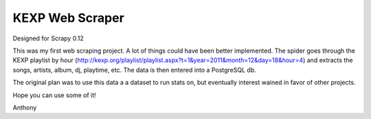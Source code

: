 KEXP Web Scraper
================
Designed for Scrapy 0.12

This was my first web scraping project.  A lot of things could have been better implemented.  The spider goes through the KEXP playlist by hour (http://kexp.org/playlist/playlist.aspx?t=1&year=2011&month=12&day=18&hour=4) and extracts the songs, artists, album, dj, playtime, etc.  The data is then entered into a PostgreSQL db.

The original plan was to use this data a a dataset to run stats on, but eventually interest wained in favor of other projects.

Hope you can use some of it!

Anthony
